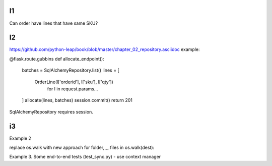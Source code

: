 I1
==

Can order have lines that have same SKU?


I2
==

https://github.com/python-leap/book/blob/master/chapter_02_repository.asciidoc
example:


@flask.route.gubbins
def allocate_endpoint():
    batches = SqlAlchemyRepository.list()
    lines = [
        OrderLine(l['orderid'], l['sku'], l['qty'])
         for l in request.params...
    ]
    allocate(lines, batches)
    session.commit()
    return 201


SqlAlchemyRepository requires session.


i3
==
Example 2

replace os.walk with new approach
for folder, _, files in os.walk(dest):

Example 3. Some end-to-end tests (test_sync.py) - use context manager



